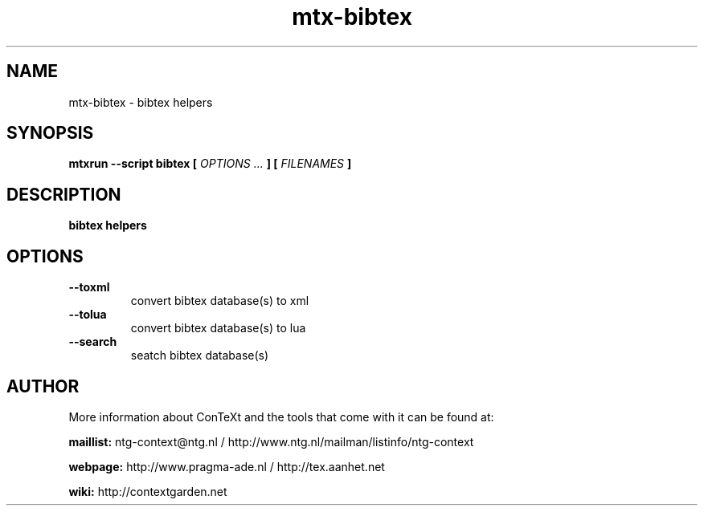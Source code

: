 .TH "mtx-bibtex" "1" "01-01-2023" "version 1.00" "bibtex helpers"
.SH NAME
 mtx-bibtex - bibtex helpers
.SH SYNOPSIS
.B mtxrun --script bibtex [
.I OPTIONS ...
.B ] [
.I FILENAMES
.B ]
.SH DESCRIPTION
.B bibtex helpers
.SH OPTIONS
.TP
.B --toxml
convert bibtex database(s) to xml
.TP
.B --tolua
convert bibtex database(s) to lua
.TP
.B --search
seatch bibtex database(s)
.SH AUTHOR
More information about ConTeXt and the tools that come with it can be found at:


.B "maillist:"
ntg-context@ntg.nl / http://www.ntg.nl/mailman/listinfo/ntg-context

.B "webpage:"
http://www.pragma-ade.nl / http://tex.aanhet.net

.B "wiki:"
http://contextgarden.net
